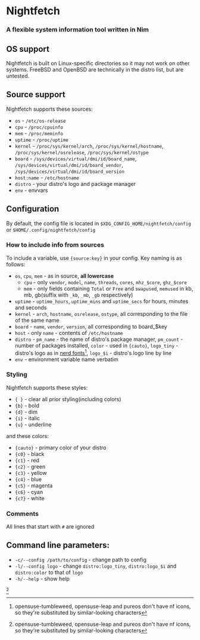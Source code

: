 * Nightfetch
*** A flexible system information tool written in Nim

** OS support
Nightfetch is built on Linux-specific directories so it may not work on other systems. 
FreeBSD and OpenBSD are technically in the distro list, but are untested.

** Source support
Nightfetch supports these sources:
- ~os~ - ~/etc/os-release~
- ~cpu~ - ~/proc/cpuinfo~
- ~mem~ - ~/proc/meminfo~
- ~uptime~ - ~/proc/uptime~
- ~kernel~ - ~/proc/sys/kernel/arch~, ~/proc/sys/kernel/hostname~, ~/proc/sys/kernel/osrelease~, ~/proc/sys/kernel/ostype~
- ~board~ - ~/sys/devices/virtual/dmi/id/board_name~, ~/sys/devices/virtual/dmi/id/board_vendor~, ~/sys/devices/virtual/dmi/id/board_version~
- ~host:name~ - ~/etc/hostname~
- ~distro~ - your distro's logo and package manager
- ~env~ - envvars

** Configuration
By default, the config file is located in ~$XDG_CONFIG_HOME/nightfetch/config~ or ~$HOME/.config/nightfetch/config~

*** How to include info from sources
To include a variable, use ~{source:key}~ in your config.
Key naming is as follows:

- ~os~, ~cpu~, ~mem~  - as in source, *all lowercase*
  - ~cpu~ - only ~vendor~, ~model~, ~name~, ~threads~, ~cores~, ~mhz_$core~, ~ghz_$core~
  - ~mem~ - only fields containing ~Total~ or ~Free~ and ~swapused~, ~memused~ in kb, mb, gb(suffix with ~_kb~, ~_mb~, ~_gb~ respectively)
- ~uptime~ - ~uptime_hours~, ~uptime_mins~ and ~uptime_secs~ for hours, minutes and seconds
- ~kernel~ - ~arch~, ~hostname~, ~osrelease~, ~ostype~, all corresponding to the file of the same name
- ~board~ - ~name~, ~vendor~, ~version~, all corresponding to board_$key
- ~host~ - only ~name~ - contents of ~/etc/hostname~
- ~distro~ - ~pm_name~ - the name of distro's package manager, ~pm_count~ - number of packages installed, ~color~ - used in ~{cauto}~, ~logo_tiny~ - distro's logo as in [[https://www.nerdfonts.com/][nerd fonts]][fn:1], ~logo_$i~ - distro's logo line by line
- ~env~ - environment variable name verbatim

*** Styling
Nightfetch supports these styles:
- ~{ }~ - clear all prior styling(including colors)
- ~{b}~ - bold
- ~{d}~ - dim
- ~{i}~ - italic
- ~{u}~ - underline

and these colors:
- ~{cauto}~ - primary color of your distro
- ~{c0}~ - black
- ~{c1}~ - red
- ~{c2}~ - green
- ~{c3}~ - yellow
- ~{c4}~ - blue
- ~{c5}~ - magenta
- ~{c6}~ - cyan
- ~{c7}~ - white

*** Comments
All lines that start with ~#~ are ignored

** Command line parameters:
- ~-c/--config /path/to/config~ - change path to config
- ~-l/--config logo~ - change ~distro:logo_tiny~, ~distro:logo_$i~ and ~distro:color~ to that of ~logo~
- ~-h/--help~ - show help


[fn:1: opensuse-tumbleweed, opensuse-leap and pureos don't have nf icons, so they're substituted by similar-looking characters]

